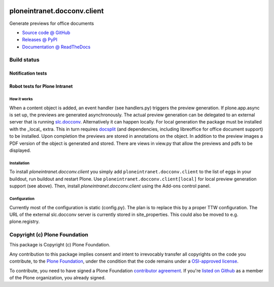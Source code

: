 
.. image:: https://api.travis-ci.org/ploneintranet/ploneintranet.docconv.client.png
   :alt: Build Status
   :target: https://travis-ci.org/ploneintranet/ploneintranet.docconv.client

============================
ploneintranet.docconv.client
============================

Generate previews for office documents

* `Source code @ GitHub <https://github.com/ploneintranet/ploneintranet.docconv.client>`_
* `Releases @ PyPI <http://pypi.python.org/pypi/ploneintranet.docconv.client>`_
* `Documentation @ ReadTheDocs <http://ploneintranetdocconvclient.readthedocs.org>`_

Build status
------------

Notification tests
~~~~~~~~~~~~~~~~~~

.. image:: http://jenkins.ploneintranet.net/buildStatus/icon?job=Plone%20Intranet%20Docconv%20Client
    :target: http://jenkins.ploneintranet.net/job/Plone%20Intranet%20Docconv%20Client

Robot tests for Plone Intranet
~~~~~~~~~~~~~~~~~~~~~~~~~~~~~~

.. image:: http://jenkins.ploneintranet.net/buildStatus/icon?job=Plone%20Intranet%20Suite%20Master
    :target: http://jenkins.ploneintranet.net/job/Plone%20Intranet%20Suite%20Master/badge/


How it works
============

When a content object is added, an event handler (see handlers.py) triggers the preview generation. If plone.app.async is set up, the previews are generated asynchronously. The actual preview generation can be delegated to an external server that is running `slc.docconv <https://github.com/syslabcom/slc.docconv>`_. Alternatively it can happen locally. For local generation the package must be installed with the _local_ extra. This in turn requires `docsplit <http://documentcloud.github.com/docsplit/>`_ (and dependencies, including libreoffice for office document support) to be installed.
Upon completion the previews are stored in annotations on the object. In addition to the preview images a PDF version of the object is generated and stored. There are views in view.py that allow the previews and pdfs to be displayed.


Installation
============

To install `ploneintranet.docconv.client` you simply add ``ploneintranet.docconv.client`` to the list of eggs in your buildout, run buildout and restart Plone. Use ``ploneintranet.docconv.client[local]`` for local preview generation support (see above).
Then, install `ploneintranet.docconv.client` using the Add-ons control panel.


Configuration
=============

Currently most of the configuration is static (config.py). The plan is to replace this by a proper TTW configuration. The URL of the external slc.docconv server is currently stored in site_properties. This could also be moved to e.g. plone.registry.


Copyright (c) Plone Foundation
------------------------------

This package is Copyright (c) Plone Foundation.

Any contribution to this package implies consent and intent to irrevocably transfer all 
copyrights on the code you contribute, to the `Plone Foundation`_, 
under the condition that the code remains under a `OSI-approved license`_.

To contribute, you need to have signed a Plone Foundation `contributor agreement`_.
If you're `listed on Github`_ as a member of the Plone organization, you already signed.

.. _Plone Foundation: https://plone.org/foundation
.. _OSI-approved license: http://opensource.org/licenses
.. _contributor agreement: https://plone.org/foundation/contributors-agreement
.. _listed on Github: https://github.com/orgs/plone/people
